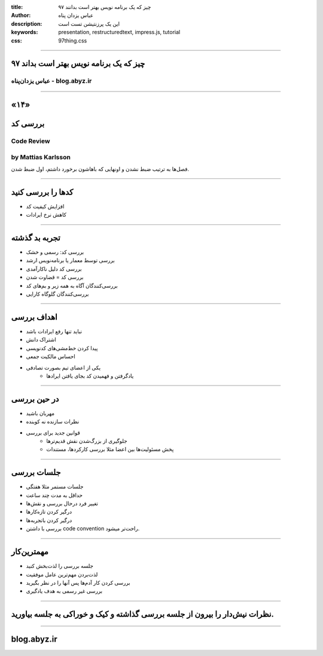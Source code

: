 :title: ۹۷ چیز که یک برنامه نویس بهتر است بدانند
:author: عباس یزدان پناه
:description: این یک پرزنتیشن تست است
:keywords: presentation, restructuredtext, impress.js, tutorial
:css: 97thing.css

----

.. raw:: html

	<h2>باسمه تعالی</h2>


۹۷ چیز که یک برنامه نویس بهتر است بداند
=========================================================

عباس یزدان‌پناه - blog.abyz.ir
------------------------------

.. image:: images/hive_ir_logo.png
	:width: 150px



----

«۱۴»
=====

بررسی کد
===========================================

Code Review
----------------------------------------------------
by Mattias Karlsson
---------------------

فصل‌ها به ترتیب ضبط نشدن و اونهایی که باهاشون برخورد داشتم، اول ضبط شدن.

----

کدها را بررسی کنید
============================

- افزایش کیفیت کد
- کاهش نرخ ایرادات

.. image:: images/code-review.png

----

تجربه بد گذشته
=================

- بررسی کد: رسمی و خشک
- بررسی توسط معمار یا برنامه‌نویس ارشد
- بررسی کد دلیل ناکارآمدی
- بررسی کد = قضاوت شدن
- بررسی‌کنندگان آگاه به همه زیر و بم‌های کد
- بررسی‌کنندگان گلوگاه کارایی

.. image:: images/first-code-reveiw.jpg
	:width: 380px	
	:class: left-image

----

اهداف بررسی
============

- نباید تنها رفع ایرادات باشد
- اشتراک دانش
- پیدا کردن خط‌مشی‌های کدنویسی
- احساس مالکیت جمعی
- یکی از اعضای تیم بصورت تصادفی
	- یادگرفتن و فهمیدن کد بجای یافتن ایرادها

.. image:: images/over-the-shoulder-code-review.png
	:width: 350px	
	:class: left-image

----

در حین بررسی
=============
- مهربان باشید
- نظرات سازنده نه کوبنده
- قوانین جدید برای بررسی
	* جلوگیری از بزرگ‌شدن نقش قدیم‌ترها
	* پخش مسئولیت‌ها بین اعضا مثلا بررسی کارکردها، مستندات

.. image:: images/dilbert-code-review.gif


----

جلسات بررسی
============

- جلسات مستمر مثلا هفتگی
- حداقل به مدت چند ساعت 
- تغییر فرد درحال بررسی و نقش‌ها
- درگیر کردن تازه‌کارها
- درگیر کردن باتجربه‌ها
- بررسی با داشتن code convention راحت‌تر میشود.


.. image:: images/what-is-code-review.svg
	:width: 350px	
	:class: left-image

----

مهمترین‌کار
============

- جلسه بررسی را لذت‌بخش کنید
- لذت‌بردن مهم‌ترین عامل موفقیت
- بررسی کردن کار آدم‌ها پس آنها را در نظر بگیرید
- بررسی غیر رسمی به هدف یادگیری

.. image:: images/code-review-2.png
	:width: 350px	


----

نظرات نیش‌دار را بیرون از جلسه بررسی گذاشته و کیک و خوراکی به جلسه بیاورید.
===========================================================================

----



blog.abyz.ir
============

.. image:: images/hive_ir_logo.png
	:width: 150px

.. raw:: html
	
	<div>
	<a href="http://twitter.com/yazdanpanaha" class="icon-twitter icon-2x"></a>yazdanpanaha
	<a href="http://github.com/yazdan" class="icon-octocat icon-2x"></a>yazdan
	</div>



